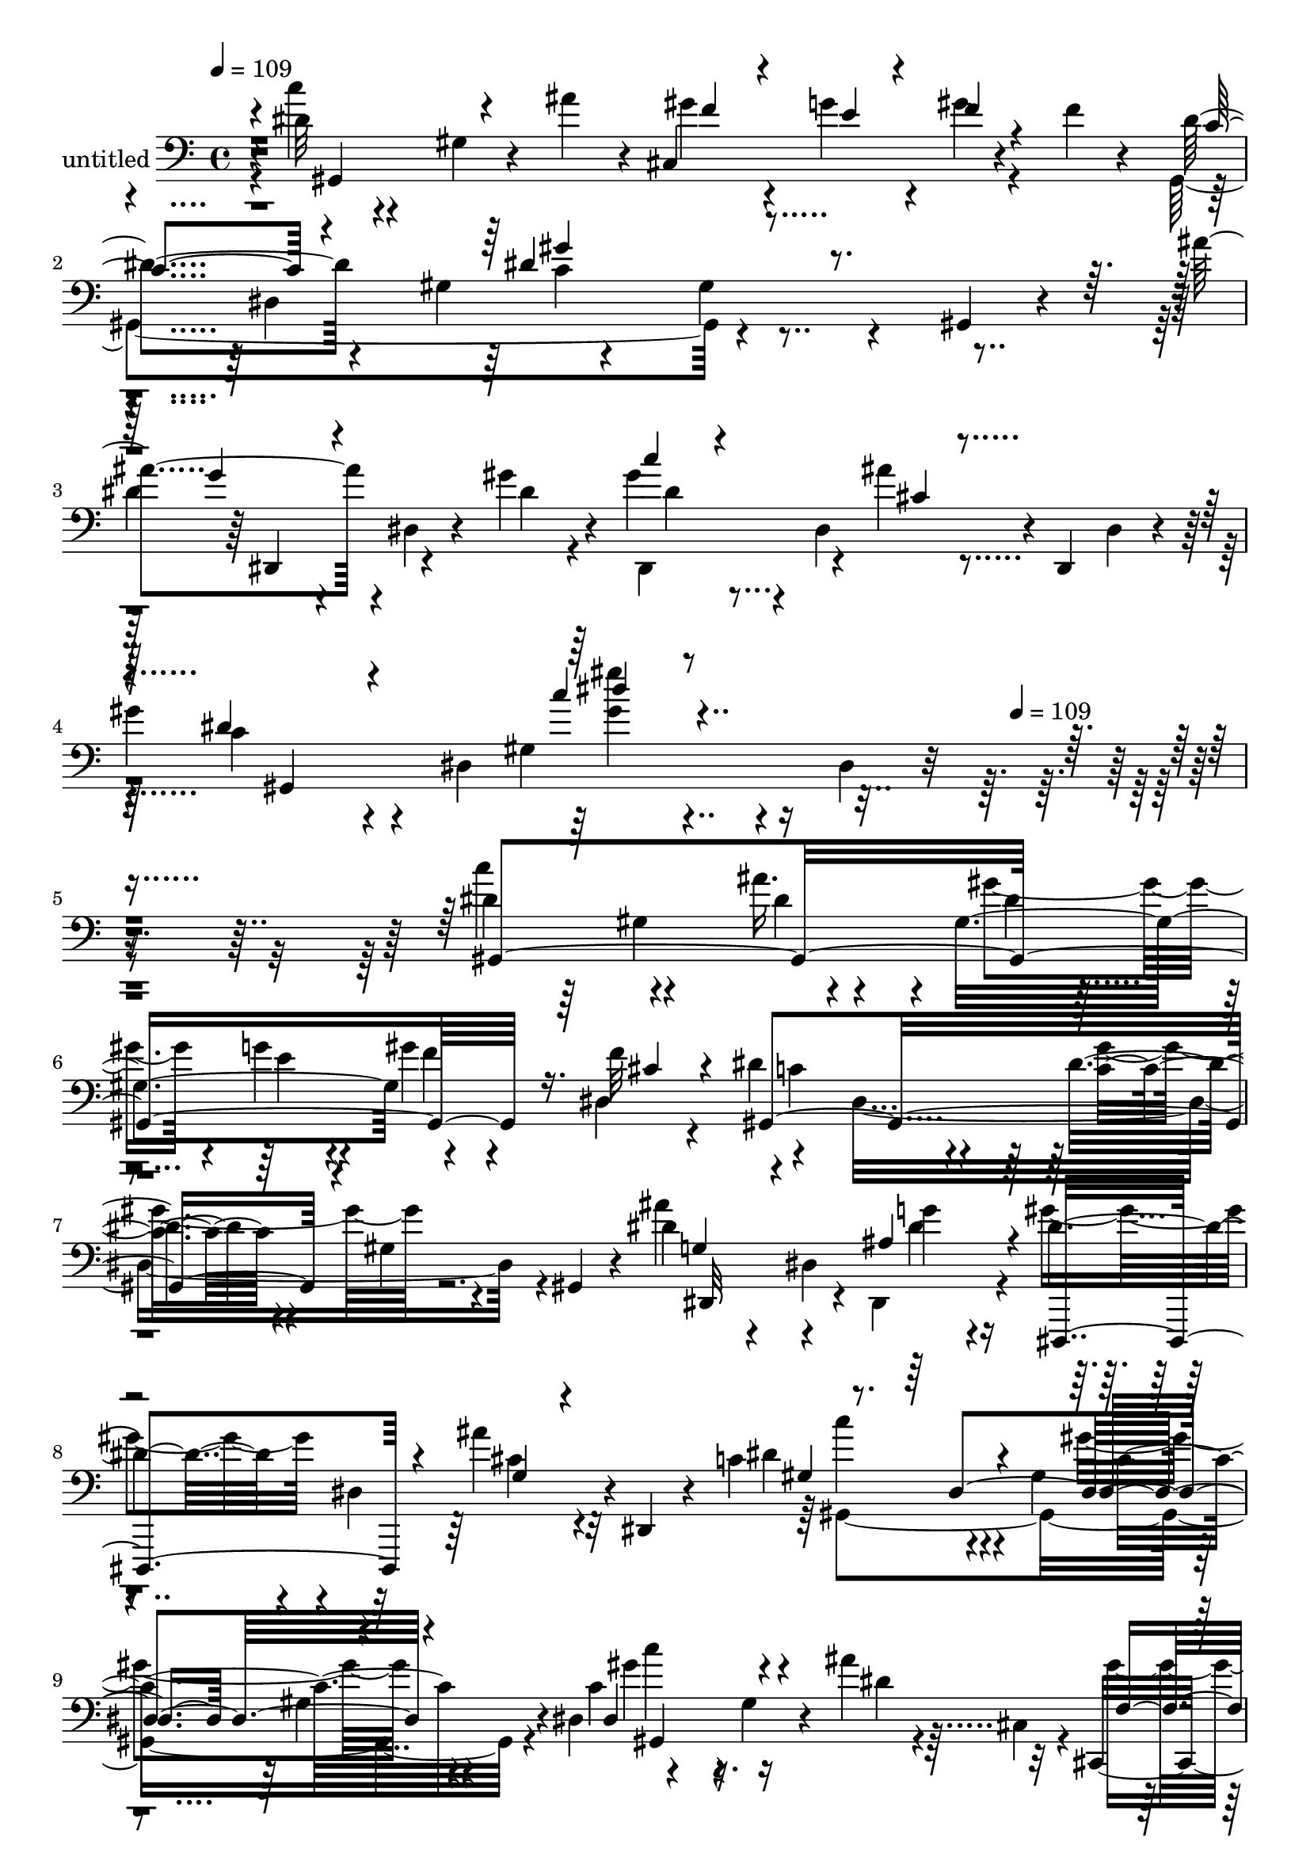 % Lily was here -- automatically converted by c:/Program Files (x86)/LilyPond/usr/bin/midi2ly.py from mid/407.mid
\version "2.14.0"

\layout {
  \context {
    \Voice
    \remove "Note_heads_engraver"
    \consists "Completion_heads_engraver"
    \remove "Rest_engraver"
    \consists "Completion_rest_engraver"
  }
}

trackAchannelA = {


  \key c \major
    
  \set Staff.instrumentName = "untitled"
  
  \time 4/4 
  

  \key c \major
  
  \tempo 4 = 109 
  \skip 4*1896/120 
  \tempo 4 = 109 
  
}

trackA = <<
  \context Voice = voiceA \trackAchannelA
>>


trackBchannelA = {
  
}

trackBchannelB = \relative c {
  r4*1/120 dis'32 r4*110/120 gis,4*31/120 r4*34/120 ais'4*35/120 
  r4*10/120 cis,,4*139/120 r4*55/120 f'4*17/120 r4*28/120 dis4*161/120 
  r4*41/120 gis,4*71/120 r4*93/120 gis4*29/120 r4*46/120 gis,4*14/120 
  r4*29/120 ais''4 r4*5/120 dis,,4*32/120 r4*37/120 gis'4*33/120 
  r4*14/120 gis4*62/120 r4*17/120 dis,4*114/120 r4*5/120 dis,4*16/120 
  dis'4*19/120 r4*7/120 
  | % 4
  gis'4*111/120 r4*10/120 dis,4*230/120 r4*31/120 dis4*18/120 
  r8*5 dis'4*128/120 r4*59/120 ais'16. r4*2/120 gis,4*126/120 r4*72/120 f'32 
  r4*27/120 dis4*182/120 r4*63/120 dis4*110/120 r4*9/120 gis,4*32/120 
  r4*36/120 gis,4*16/120 r4*33/120 dis''4*123/120 r4*4/120 dis,4*68/120 
  g'4*19/120 r4*23/120 dis4*73/120 r4*5/120 dis,4*98/120 r4*4/120 dis,4*16/120 
  r4*23/120 c''4*193/120 r4*29/120 gis4*64/120 r4*102/120 gis4*71/120 
  r4*2/120 dis4*53/120 r4*119/120 gis4*31/120 r4*46/120 ais'4*27/120 
  r32 cis,,,4*121/120 f''4*21/120 r4*48/120 cis,,4*56/120 r4*122/120 gis''32*7 
  r4*11/120 dis'4*125/120 r4*62/120 gis,,32 r4*14/120 dis'4*17/120 
  r4*1/120 dis'4*103/120 r4*19/120 dis,4*71/120 r4*2/120 dis'4*21/120 
  r4*20/120 gis4*71/120 r4*4/120 dis,4*152/120 r4*10/120 gis'4*124/120 
  r4*70/120 gis,4*61/120 r4*107/120 gis4*24/120 r4*50/120 gis,4*22/120 
  r4*21/120 dis'''4*244/120 r4*5/120 gis,4*35/120 r4*86/120 gis,,4*26/120 
  r4*87/120 ais''4*183/120 r4*3/120 gis4*56/120 r4*7/120 f4*124/120 
  r4*109/120 gis,,4*167/120 r4*33/120 dis'4*213/120 r4*14/120 gis,4*22/120 
  r4*29/120 dis''4*190/120 r4*8/120 dis,4*99/120 r4*66/120 dis'4*19/120 
  r4*58/120 dis,,4*63/120 r4*104/120 gis'4*74/120 r4*42/120 gis'4*51/120 
  r4*26/120 g4*24/120 r4*20/120 f r4*51/120 dis,4*42/120 r4*2/120 dis'4*159/120 
  r4*42/120 gis,,4*25/120 r4*20/120 dis''4*125/120 r4*68/120 gis,,4*14/120 
  r4*34/120 dis''4*110/120 r4*9/120 dis,4*20/120 r4*52/120 gis'4*36/120 
  r32 gis4*47/120 r4*71/120 g,4*94/120 r4*27/120 gis'4*136/120 
  r4*110/120 gis,4*127/120 r4*84/120 c'4*139/120 r4*4/120 gis,4*74/120 
  r4*33/120 cis,4*134/120 r4*58/120 f''4*17/120 r16 dis4*127/120 
  r4*1/120 gis,,4*256/120 r4*53/120 gis,32 r4*37/120 dis'''4*129/120 
  r4*59/120 ais4*28/120 r4*26/120 dis,,,4*99/120 r4*22/120 ais''''16. 
  r4*29/120 dis,,,,4*57/120 r4*112/120 gis'4*136/120 
  | % 25
  r4*91/120 gis32*7 r4*9/120 dis'4*127/120 r4*5/120 gis,4*22/120 
  r4*48/120 gis,4*55/120 r4*76/120 e''4*20/120 r4*21/120 gis4*22/120 
  r4*53/120 f4*19/120 r4*25/120 dis4*177/120 r4*21/120 dis,4*52/120 
  r4*103/120 gis,4*49/120 r4*87/120 ais''4*121/120 r4*64/120 ais,,4*29/120 
  r4*22/120 gis''4*82/120 r4*35/120 ais16 r4*48/120 dis,,,4*20/120 
  r4*21/120 dis''4*163/120 r4*78/120 gis,4*121/120 r4*68/120 gis,4*28/120 
  r4*16/120 gis''4*145/120 r4*103/120 gis4*97/120 r32 dis,4*65/120 
  r4*33/120 cis4*12/120 r4*6/120 cis'4*115/120 r4*78/120 cis,4*28/120 
  r4*26/120 cis4*44/120 r4*73/120 cis4*98/120 r4*27/120 c'4*94/120 
  r4*26/120 gis'4*47/120 r4*29/120 dis,4*182/120 r32*7 dis'4*104/120 
  r4*18/120 dis,4*32/120 r4*46/120 dis'4*27/120 r4*18/120 dis'4*34/120 
  r4*43/120 cis4*25/120 r4*20/120 c4*31/120 r16. dis,,,8 r4*108/120 gis'4*67/120 
  r4*4/120 dis'4*17/120 r4*27/120 gis,4*114/120 r4*5/120 f'4*20/120 
  r4*54/120 f4*17/120 r4*27/120 dis4*143/120 r4*50/120 gis,,4*129/120 
  r16. gis4*111/120 r4*2/120 g'4*100/120 r4*14/120 dis,4*96/120 
  r4*22/120 gis'4*108/120 r4*14/120 ais4*36/120 r4*43/120 dis,,,4*13/120 
  r32 gis r4*2/120 gis,4*17/120 r4*102/120 dis''4*337/120 r4*71/120 dis'4*128/120 
  r4*59/120 ais'16. r4*2/120 gis,4*126/120 r4*72/120 f'32 r4*27/120 dis4*182/120 
  r4*63/120 dis4*110/120 r4*9/120 gis,4*32/120 r4*36/120 gis,4*16/120 
  r4*33/120 dis''4*123/120 r4*4/120 dis,4*68/120 g'4*19/120 r4*23/120 dis4*73/120 
  r4*5/120 dis,4*98/120 r4*4/120 dis,4*16/120 r4*23/120 c''4*193/120 
  r4*29/120 gis4*64/120 r4*102/120 gis4*71/120 r4*2/120 dis4*53/120 
  r4*119/120 gis4*31/120 r4*46/120 ais'4*27/120 r32 cis,,,4*121/120 
  f''4*21/120 r4*48/120 cis,,4*56/120 r4*122/120 gis''32*7 r4*11/120 dis'4*125/120 
  r4*62/120 gis,,32 r4*14/120 dis'4*17/120 r4*1/120 dis'4*103/120 
  r4*19/120 dis,4*71/120 r4*2/120 dis'4*21/120 r4*20/120 gis4*71/120 
  r4*4/120 dis,4*152/120 r4*10/120 gis'4*124/120 r4*70/120 gis,4*61/120 
  r4*107/120 gis4*24/120 r4*50/120 gis,4*22/120 r4*21/120 dis'''4*244/120 
  r4*5/120 gis,4*35/120 r4*86/120 gis,,4*26/120 r4*87/120 ais''4*183/120 
  r4*3/120 gis4*56/120 r4*7/120 f4*124/120 r4*109/120 gis,,4*167/120 
  r4*33/120 dis'4*213/120 r4*14/120 gis,4*22/120 r4*29/120 dis''4*190/120 
  r4*8/120 dis,4*99/120 r4*66/120 dis'4*19/120 r4*58/120 dis,,4*63/120 
  r4*104/120 gis'4*74/120 r4*42/120 gis'4*51/120 r4*26/120 g4*24/120 
  r4*20/120 f r4*51/120 dis,4*42/120 r4*2/120 dis'4*159/120 r4*42/120 gis,,4*25/120 
  r4*20/120 dis''4*125/120 r4*68/120 gis,,4*14/120 r4*34/120 dis''4*110/120 
  r4*9/120 dis,4*20/120 r4*52/120 gis'4*36/120 r32 gis4*47/120 
  r4*71/120 g,4*94/120 r4*27/120 gis'4*136/120 r4*110/120 gis,4*127/120 
  r4*84/120 c'4*139/120 r4*4/120 gis,4*74/120 r4*33/120 cis,4*134/120 
  r4*58/120 f''4*17/120 r16 dis4*127/120 r4*1/120 gis,,4*256/120 
  r4*53/120 gis,32 r4*37/120 dis'''4*129/120 r4*59/120 ais4*28/120 
  r4*26/120 dis,,,4*99/120 r4*22/120 ais''''16. r4*29/120 dis,,,,4*57/120 
  r4*112/120 gis'4*136/120 r4*91/120 gis32*7 r4*9/120 dis'4*127/120 
  r4*5/120 gis,4*22/120 r4*48/120 gis,4*55/120 r4*76/120 e''4*20/120 
  r4*21/120 gis4*22/120 r4*53/120 f4*19/120 r4*25/120 dis4*177/120 
  r4*21/120 dis,4*52/120 r4*103/120 gis,4*49/120 r4*87/120 ais''4*121/120 
  r4*64/120 ais,,4*29/120 r4*22/120 gis''4*82/120 r4*35/120 ais16 
  r4*48/120 dis,,,4*20/120 r4*21/120 dis''4*163/120 r4*78/120 gis,4*121/120 
  r4*68/120 gis,4*28/120 r4*16/120 gis''4*145/120 r4*103/120 gis4*97/120 
  r32 dis,4*65/120 r4*33/120 cis4*12/120 r4*6/120 cis'4*115/120 
  r4*78/120 cis,4*28/120 r4*26/120 cis4*44/120 r4*73/120 cis4*98/120 
  r4*27/120 c'4*94/120 r4*26/120 gis'4*47/120 r4*29/120 dis,4*182/120 
  r32*7 dis'4*104/120 r4*18/120 dis,4*32/120 r4*46/120 dis'4*27/120 
  r4*18/120 dis'4*34/120 r4*43/120 cis4*25/120 r4*20/120 c4*31/120 
  r16. dis,,,8 r4*108/120 gis'4*67/120 r4*4/120 dis'4*17/120 r4*27/120 gis,4*114/120 
  r4*5/120 f'4*20/120 r4*54/120 f4*17/120 r4*27/120 dis4*143/120 
  r4*50/120 gis,,4*129/120 r16. gis4*111/120 r4*2/120 g'4*100/120 
  r4*14/120 dis,4*96/120 r4*22/120 gis'4*108/120 r4*14/120 ais4*36/120 
  r4*43/120 dis,,,4*13/120 r32 gis r4*2/120 gis,4*17/120 r4*102/120 dis''4*337/120 
}

trackBchannelBvoiceB = \relative c {
  \voiceFour
  r4*1/120 c''4*17/120 r4*220/120 gis4*34/120 r4*47/120 g4*23/120 
  r4*17/120 gis4*20/120 r4*96/120 gis,,4*367/120 r4*118/120 
  | % 3
  dis''4*81/120 r4*113/120 dis4*22/120 r4*25/120 dis,,4*93/120 
  r4*27/120 ais'''4*19/120 r4*101/120 c,4*80/120 r4*109/120 gis4*170/120 
  r4*340/120 c'4*133/120 r4*56/120 dis,4*24/120 r4*27/120 gis4*34/120 
  r4*42/120 g4*21/120 r4*19/120 gis4*22/120 r4*54/120 dis,4*47/120 
  r4*119/120 dis8*5 r4*57/120 ais''4*127/120 r4*63/120 dis,,,4*27/120 
  r4*20/120 gis''4*76/120 r4*44/120 ais4*33/120 r32*5 dis,4*191/120 
  r4*68/120 gis4*134/120 r4*83/120 c,4*140/120 r4*86/120 dis4*12/120 
  r4*9/120 cis,4*16/120 r4*5/120 gis''4*49/120 r4*29/120 <g e >4*20/120 
  r4*16/120 cis,,4*129/120 r4*192/120 dis4*235/120 r4*47/120 g'4*125/120 
  r4*63/120 dis,,4*29/120 r4*21/120 dis''4*64/120 r4*54/120 ais'4*24/120 
  r4*36/120 dis,,,4*22/120 r4*36/120 c''4*104/120 r32 dis,4*317/120 
  r4*43/120 c''4*157/120 r4*93/120 dis,4*27/120 r4*206/120 cis,,4*291/120 
  r4*70/120 cis16 r4*92/120 c'4*89/120 r4*29/120 dis4*43/120 r4*47/120 gis,,4*96/120 
  r4*52/120 gis''4*29/120 r4*91/120 g4*350/120 r4*13/120 dis,4*136/120 
  r4*176/120 ais''4*34/120 r4*14/120 gis,4*121/120 gis'4*25/120 
  r4*47/120 f4*18/120 r4*27/120 c4*153/120 r4*91/120 gis'4*134/120 
  r4*107/120 ais4*137/120 r4*106/120 c16. r4*74/120 cis,4*66/120 
  r4*12/120 dis,4*35/120 r4*7/120 gis,4*366/120 r4*97/120 gis4*138/120 
  r4*55/120 gis4*57/120 r4*72/120 g''4*24/120 r4*17/120 f4*21/120 
  r4*52/120 cis4*19/120 r4*29/120 c4*129/120 r4*115/120 dis4*143/120 
  r4*100/120 ais'4*132/120 r4*58/120 ais4*27/120 r4*26/120 dis,4*67/120 
  r4*18/120 dis,,4*168/120 r4*218/120 dis''4*21/120 r4*101/120 gis,4*20/120 
  r4*81/120 c,4*131/120 r4*84/120 dis4*16/120 r4*31/120 cis,4*141/120 
  r4*57/120 cis4*51/120 r4*121/120 gis'4*93/120 r4*19/120 dis'4*125/120 
  r4*125/120 dis4*119/120 r4*65/120 gis4*35/120 r4*16/120 c4*67/120 
  r4*7/120 dis,,4*167/120 r4*2/120 gis,2. r4*106/120 dis'''4*155/120 
  r4*94/120 c4*82/120 r4*145/120 ais4*228/120 r4*22/120 cis,4*66/120 
  r4*51/120 cis16 r4*55/120 cis,,4*51/120 r4*107/120 c'4*51/120 
  r4*67/120 gis'4*52/120 r4*69/120 gis4*38/120 r4*85/120 ais32*7 
  r4*104/120 dis4*13/120 r4*25/120 dis,4*39/120 r4*85/120 dis,,4*33/120 
  r4*42/120 ais'''4*22/120 r4*25/120 gis4*128/120 r4*61/120 ais4*59/120 
  r4*64/120 e4*17/120 r4*24/120 gis4*21/120 r4*52/120 cis,4*21/120 
  r4*24/120 c4*148/120 r4*88/120 c4*113/120 r4*104/120 ais4*128/120 
  r4*81/120 gis'4*31/120 r4*21/120 dis4*79/120 r4*42/120 cis4*29/120 
  r4*89/120 gis'4*124/120 r32*5 gis,4*251/120 r4*81/120 c'4*133/120 
  r4*56/120 dis,4*24/120 r4*27/120 gis4*34/120 r4*42/120 g4*21/120 
  r4*19/120 gis4*22/120 r4*54/120 dis,4*47/120 r4*119/120 dis8*5 
  r4*57/120 ais''4*127/120 r4*63/120 dis,,,4*27/120 r4*20/120 gis''4*76/120 
  r4*44/120 ais4*33/120 r32*5 dis,4*191/120 r4*68/120 gis4*134/120 
  r4*83/120 c,4*140/120 r4*86/120 dis4*12/120 r4*9/120 cis,4*16/120 
  r4*5/120 gis''4*49/120 r4*29/120 <g e >4*20/120 r4*16/120 cis,,4*129/120 
  r4*192/120 dis4*235/120 r4*47/120 g'4*125/120 r4*63/120 dis,,4*29/120 
  r4*21/120 dis''4*64/120 r4*54/120 ais'4*24/120 r4*36/120 dis,,,4*22/120 
  r4*36/120 c''4*104/120 r32 dis,4*317/120 r4*43/120 c''4*157/120 
  r4*93/120 dis,4*27/120 r4*206/120 cis,,4*291/120 r4*70/120 cis16 
  r4*92/120 c'4*89/120 r4*29/120 dis4*43/120 r4*47/120 gis,,4*96/120 
  r4*52/120 gis''4*29/120 r4*91/120 g4*350/120 r4*13/120 dis,4*136/120 
  r4*176/120 ais''4*34/120 r4*14/120 gis,4*121/120 gis'4*25/120 
  r4*47/120 f4*18/120 r4*27/120 c4*153/120 r4*91/120 gis'4*134/120 
  r4*107/120 ais4*137/120 r4*106/120 c16. r4*74/120 cis,4*66/120 
  r4*12/120 dis,4*35/120 r4*7/120 gis,4*366/120 r4*97/120 gis4*138/120 
  r4*55/120 gis4*57/120 r4*72/120 g''4*24/120 r4*17/120 f4*21/120 
  r4*52/120 cis4*19/120 r4*29/120 c4*129/120 r4*115/120 dis4*143/120 
  r4*100/120 ais'4*132/120 r4*58/120 ais4*27/120 r4*26/120 dis,4*67/120 
  r4*18/120 dis,,4*168/120 r4*218/120 dis''4*21/120 r4*101/120 gis,4*20/120 
  r4*81/120 c,4*131/120 r4*84/120 dis4*16/120 r4*31/120 cis,4*141/120 
  r4*57/120 cis4*51/120 r4*121/120 gis'4*93/120 r4*19/120 dis'4*125/120 
  r4*125/120 dis4*119/120 r4*65/120 gis4*35/120 r4*16/120 c4*67/120 
  r4*7/120 dis,,4*167/120 r4*2/120 gis,2. r4*106/120 dis'''4*155/120 
  r4*94/120 c4*82/120 r4*145/120 ais4*228/120 r4*22/120 cis,4*66/120 
  r4*51/120 cis16 r4*55/120 cis,,4*51/120 r4*107/120 c'4*51/120 
  r4*67/120 gis'4*52/120 r4*69/120 gis4*38/120 r4*85/120 ais32*7 
  r4*104/120 dis4*13/120 r4*25/120 dis,4*39/120 r4*85/120 dis,,4*33/120 
  r4*42/120 ais'''4*22/120 r4*25/120 gis4*128/120 r4*61/120 ais4*59/120 
  r4*64/120 e4*17/120 r4*24/120 gis4*21/120 r4*52/120 cis,4*21/120 
  r4*24/120 c4*148/120 r4*88/120 c4*113/120 r4*104/120 ais4*128/120 
  r4*81/120 gis'4*31/120 r4*21/120 dis4*79/120 r4*42/120 cis4*29/120 
  r4*89/120 gis'4*124/120 r32*5 gis,4*251/120 
}

trackBchannelBvoiceC = \relative c {
  \voiceOne
  r4*2/120 gis4*140/120 r4*97/120 f''4*29/120 r4*52/120 e4*17/120 
  r4*22/120 f4*21/120 r4*96/120 c4*154/120 r4*83/120 dis4*139/120 
  r4*109/120 g4*111/120 r4*130/120 c4*48/120 r4*72/120 cis,4*17/120 
  r4*102/120 dis4*84/120 r4*153/120 c'4*19/120 r4*443/120 gis,,4*388/120 
  r16. cis'4*18/120 r4*24/120 gis,4*357/120 r4*125/120 g'4*124/120 
  r4*68/120 ais4*28/120 r4*20/120 dis,,,4*100/120 r4*16/120 g''4*22/120 
  r4*91/120 gis4*187/120 r4*67/120 dis4*131/120 r4*95/120 dis4*139/120 
  r4*122/120 f4*37/120 r4*80/120 gis4*28/120 r4*46/120 <f cis >4*16/120 
  r4*28/120 dis4*155/120 r4*91/120 gis4*134/120 r4*99/120 ais4*126/120 
  r4*69/120 gis4*31/120 r4*12/120 c4*78/120 r4*41/120 cis,4*23/120 
  r4*94/120 dis32*7 r4*132/120 c'4*31/120 r4*211/120 gis4*163/120 
  r4*87/120 c4*29/120 r4*205/120 cis,4*110/120 r4*137/120 cis4*126/120 
  r4*109/120 dis4*92/120 r4*26/120 gis4*50/120 r4*74/120 gis,4*115/120 
  dis'4*28/120 r4*91/120 ais'4*380/120 r4*108/120 gis4*122/120 
  r4*67/120 dis4*14/120 r4*34/120 f4*47/120 r4*29/120 e4*18/120 
  r4*98/120 cis4*17/120 r4*28/120 gis,4*143/120 r4*101/120 c'4*124/120 
  r4*117/120 g'4*121/120 r4*122/120 dis4*46/120 r4*72/120 ais'4*68/120 
  r4*53/120 c,4*123/120 r4*235/120 dis,4*111/120 r4*18/120 c'''4*108/120 
  r4*64/120 dis,4*19/120 r4*28/120 gis4*51/120 r4*28/120 e4*18/120 
  r4*22/120 gis4*25/120 r4*52/120 cis,,,4*48/120 r4*241/120 c'4*130/120 
  r4*112/120 ais4*137/120 r4*54/120 dis4*31/120 r4*23/120 gis4*63/120 
  r4*56/120 dis4*22/120 r4*96/120 dis4*176/120 r4*59/120 c4*21/120 
  r4*216/120 gis4*109/120 r4*89/120 ais4*41/120 r4*7/120 gis4*47/120 
  r4*34/120 g4*27/120 r4*14/120 f4*20/120 r4*57/120 cis4*17/120 
  r4*26/120 c4*159/120 r4*80/120 gis'4*126/120 r4*124/120 g4*122/120 
  r4*63/120 dis4*26/120 r4*24/120 dis4*72/120 r16. cis4*24/120 
  r4*95/120 c4*164/120 r4*77/120 dis4*65/120 r4*49/120 dis,4*86/120 
  r4*34/120 dis'4*138/120 r4*110/120 dis4*106/120 r4*121/120 f4*103/120 
  r4*146/120 f4*130/120 r4*109/120 dis4*107/120 r4*17/120 dis4*8/120 
  r4*107/120 c'4*54/120 r4*69/120 c,4*28/120 r4*94/120 g'4*101/120 
  r4*145/120 ais4*55/120 r4*192/120 c4*119/120 r4*70/120 dis,,4*194/120 
  r16. dis4*42/120 r4*2/120 gis,4*144/120 r8. dis''4*118/120 r4*113/120 dis,,4*158/120 
  r4*44/120 dis4*23/120 r4*23/120 c'''4*67/120 r4*5/120 dis,,4*56/120 
  r4*111/120 c'4*107/120 r4*139/120 dis'4*22/120 r4*262/120 gis,,,4*388/120 
  r16. cis'4*18/120 r4*24/120 gis,4*357/120 r4*125/120 g'4*124/120 
  r4*68/120 ais4*28/120 r4*20/120 dis,,,4*100/120 r4*16/120 g''4*22/120 
  r4*91/120 gis4*187/120 r4*67/120 dis4*131/120 r4*95/120 dis4*139/120 
  r4*122/120 f4*37/120 r4*80/120 gis4*28/120 r4*46/120 <f cis >4*16/120 
  r4*28/120 dis4*155/120 r4*91/120 gis4*134/120 r4*99/120 ais4*126/120 
  r4*69/120 gis4*31/120 r4*12/120 c4*78/120 r4*41/120 cis,4*23/120 
  r4*94/120 dis32*7 r4*132/120 c'4*31/120 r4*211/120 gis4*163/120 
  r4*87/120 c4*29/120 r4*205/120 cis,4*110/120 r4*137/120 cis4*126/120 
  r4*109/120 dis4*92/120 r4*26/120 gis4*50/120 r4*74/120 gis,4*115/120 
  dis'4*28/120 r4*91/120 ais'4*380/120 r4*108/120 gis4*122/120 
  r4*67/120 dis4*14/120 r4*34/120 f4*47/120 r4*29/120 e4*18/120 
  r4*98/120 cis4*17/120 r4*28/120 gis,4*143/120 r4*101/120 c'4*124/120 
  r4*117/120 g'4*121/120 r4*122/120 dis4*46/120 r4*72/120 ais'4*68/120 
  r4*53/120 c,4*123/120 r4*235/120 dis,4*111/120 r4*18/120 c'''4*108/120 
  r4*64/120 dis,4*19/120 r4*28/120 gis4*51/120 r4*28/120 e4*18/120 
  r4*22/120 gis4*25/120 r4*52/120 cis,,,4*48/120 r4*241/120 c'4*130/120 
  r4*112/120 ais4*137/120 r4*54/120 dis4*31/120 r4*23/120 gis4*63/120 
  r4*56/120 dis4*22/120 r4*96/120 dis4*176/120 r4*59/120 c4*21/120 
  r4*216/120 gis4*109/120 r4*89/120 ais4*41/120 r4*7/120 gis4*47/120 
  r4*34/120 g4*27/120 r4*14/120 f4*20/120 r4*57/120 cis4*17/120 
  r4*26/120 c4*159/120 r4*80/120 gis'4*126/120 r4*124/120 g4*122/120 
  r4*63/120 dis4*26/120 r4*24/120 dis4*72/120 r16. cis4*24/120 
  r4*95/120 c4*164/120 r4*77/120 dis4*65/120 r4*49/120 dis,4*86/120 
  r4*34/120 dis'4*138/120 r4*110/120 dis4*106/120 r4*121/120 f4*103/120 
  r4*146/120 f4*130/120 r4*109/120 dis4*107/120 r4*17/120 dis4*8/120 
  r4*107/120 c'4*54/120 r4*69/120 c,4*28/120 r4*94/120 g'4*101/120 
  r4*145/120 ais4*55/120 r4*192/120 c4*119/120 r4*70/120 dis,,4*194/120 
  r16. dis4*42/120 r4*2/120 gis,4*144/120 r8. dis''4*118/120 r4*113/120 dis,,4*158/120 
  r4*44/120 dis4*23/120 r4*23/120 c'''4*67/120 r4*5/120 dis,,4*56/120 
  r4*111/120 c'4*107/120 r4*139/120 dis'4*22/120 
}

trackBchannelBvoiceD = \relative c {
  r4*599/120 dis4*319/120 r4*46/120 dis,4*132/120 r4*107/120 dis''4*54/120 
  r4*194/120 gis,,4*373/120 r4*433/120 gis'4*88/120 r4*37/120 dis'4*10/120 
  r4*65/120 e4*18/120 r4*22/120 f4*21/120 r4*99/120 c4*187/120 
  r4*56/120 c4*108/120 r4*129/120 dis,,32*11 r4*28/120 dis''4*20/120 
  r4*143/120 cis4*25/120 r4*95/120 c'4*155/120 r4*93/120 c,4*133/120 
  r4*106/120 gis'4*116/120 r4*367/120 c,4*141/120 r4*106/120 c4*115/120 
  r4*1/120 gis4*33/120 r4*82/120 dis,4*149/120 r4*93/120 dis8. 
  r4*145/120 gis4*333/120 r4*144/120 dis''4*162/120 r4*322/120 f4*115/120 
  r4*131/120 cis,4*202/120 r4*152/120 c'4*47/120 r4*77/120 gis'4*82/120 
  r4*31/120 c,,4*59/120 r4*66/120 dis,4*372/120 r4*111/120 c'''4*157/120 
  r4*440/120 gis,4*28/120 r4*95/120 gis,4*134/120 r4*106/120 dis4*121/120 
  r4*121/120 dis'4*136/120 r4*220/120 dis4*152/120 r4*197/120 dis''4*137/120 
  r4*57/120 ais'4*37/120 r4*10/120 f4*49/120 r4*192/120 gis,,,4*384/120 
  r4*101/120 dis4*200/120 r4*46/120 gis''4*52/120 r4*68/120 <g' ais, >4*18/120 
  r4*98/120 gis4*252/120 r4*223/120 gis,,,4*123/120 r4*123/120 f''4*35/120 
  r4*208/120 gis,,4*257/120 r4*228/120 dis4*160/120 r32*5 dis4*99/120 
  r4*20/120 gis''4*13/120 r4*104/120 gis4*316/120 r4*159/120 c4*145/120 
  r4*335/120 cis,,32*25 r4*111/120 gis'4*376/120 r32*7 dis4*337/120 
  r4*157/120 dis''4*123/120 r4*112/120 f4*44/120 r4*31/120 g4*23/120 
  r4*253/120 gis,4*37/120 r4*82/120 gis'4*124/120 r4*114/120 dis4*113/120 
  r4*129/120 dis,,4*132/120 r4*106/120 dis''4*110/120 r4*137/120 gis'4*20/120 
  r4*380/120 gis,,4*88/120 r4*37/120 dis'4*10/120 r4*65/120 e4*18/120 
  r4*22/120 f4*21/120 r4*99/120 c4*187/120 r4*56/120 c4*108/120 
  r4*129/120 dis,,32*11 r4*28/120 dis''4*20/120 r4*143/120 cis4*25/120 
  r4*95/120 c'4*155/120 r4*93/120 c,4*133/120 r4*106/120 gis'4*116/120 
  r4*367/120 c,4*141/120 r4*106/120 c4*115/120 r4*1/120 gis4*33/120 
  r4*82/120 dis,4*149/120 r4*93/120 dis8. r4*145/120 gis4*333/120 
  r4*144/120 dis''4*162/120 r4*322/120 f4*115/120 r4*131/120 cis,4*202/120 
  r4*152/120 c'4*47/120 r4*77/120 gis'4*82/120 r4*31/120 c,,4*59/120 
  r4*66/120 dis,4*372/120 r4*111/120 c'''4*157/120 r4*440/120 gis,4*28/120 
  r4*95/120 gis,4*134/120 r4*106/120 dis4*121/120 r4*121/120 dis'4*136/120 
  r4*220/120 dis4*152/120 r4*197/120 dis''4*137/120 r4*57/120 ais'4*37/120 
  r4*10/120 f4*49/120 r4*192/120 gis,,,4*384/120 r4*101/120 dis4*200/120 
  r4*46/120 gis''4*52/120 r4*68/120 <g' ais, >4*18/120 r4*98/120 gis4*252/120 
  r4*223/120 gis,,,4*123/120 r4*123/120 f''4*35/120 r4*208/120 gis,,4*257/120 
  r4*228/120 dis4*160/120 r32*5 dis4*99/120 r4*20/120 gis''4*13/120 
  r4*104/120 gis4*316/120 r4*159/120 c4*145/120 r4*335/120 cis,,32*25 
  r4*111/120 gis'4*376/120 r32*7 dis4*337/120 r4*157/120 dis''4*123/120 
  r4*112/120 f4*44/120 r4*31/120 g4*23/120 r4*253/120 gis,4*37/120 
  r4*82/120 gis'4*124/120 r4*114/120 dis4*113/120 r4*129/120 dis,,4*132/120 
  r4*106/120 dis''4*110/120 r4*137/120 gis'4*20/120 
}

trackBchannelBvoiceE = \relative c {
  \voiceTwo
  r4*714/120 c'4*139/120 r4*826/120 <gis'' gis, >4*18/120 r4*1163/120 gis,4*127/120 
  r4*586/120 gis,,4*419/120 r4*71/120 c''4*122/120 r4*361/120 gis,,4*348/120 
  r4*839/120 gis''4*31/120 r4*213/120 gis,,4*310/120 r4*897/120 dis''4*77/120 
  r4*275/120 ais,4*326/120 r4*42/120 gis4*377/120 r4*459/120 gis'4*27/120 
  r4*1771/120 gis'4*128/120 r4*114/120 g'4*132/120 r4*59/120 g4*9/120 
  r4*281/120 c,4*169/120 r4*306/120 c4*117/120 r4*607/120 c,4*123/120 
  r4*244/120 dis,4*51/120 r4*425/120 dis4*129/120 r4*226/120 gis,4*350/120 
  r4*212/120 gis''4*79/120 r4*558/120 dis4*69/120 r4*54/120 dis4*39/120 
  r16*11 g4*49/120 r4*198/120 gis,4*367/120 r4*581/120 ais''4*115/120 
  r4*608/120 c4*22/120 r4*980/120 gis4*127/120 r4*586/120 gis,,4*419/120 
  r4*71/120 c''4*122/120 r4*361/120 gis,,4*348/120 r4*839/120 gis''4*31/120 
  r4*213/120 gis,,4*310/120 r4*897/120 dis''4*77/120 r4*275/120 ais,4*326/120 
  r4*42/120 gis4*377/120 r4*459/120 gis'4*27/120 r4*1771/120 gis'4*128/120 
  r4*114/120 g'4*132/120 r4*59/120 g4*9/120 r4*281/120 c,4*169/120 
  r4*306/120 c4*117/120 r4*607/120 c,4*123/120 r4*244/120 dis,4*51/120 
  r4*425/120 dis4*129/120 r4*226/120 gis,4*350/120 r4*212/120 gis''4*79/120 
  r4*558/120 dis4*69/120 r4*54/120 dis4*39/120 r16*11 g4*49/120 
  r4*198/120 gis,4*367/120 r4*581/120 ais''4*115/120 r4*608/120 c4*22/120 
}

trackBchannelBvoiceF = \relative c {
  \voiceThree
  r4*714/120 gis''4*143/120 r4*822/120 dis'4*19/120 r4*1999/120 dis,,4*244/120 
  r4*122/120 gis,4*136/120 r4*1535/120 gis'''4*26/120 
  | % 13
  r4*346/120 gis,,4*185/120 r4*893/120 c'4*78/120 r4*400/120 dis,4*94/120 
  r4*149/120 dis4*131/120 r4*2503/120 gis'4*143/120 r4*221/120 dis,,4*131/120 
  r4*227/120 c'''4*173/120 r4*1989/120 c,,4*55/120 r4*298/120 gis4*174/120 
  r4*909/120 gis4*48/120 r4*74/120 c,4*32/120 r4*336/120 dis32*17 
  r4*227/120 gis'4*51/120 r4*3224/120 dis,4*244/120 r4*122/120 gis,4*136/120 
  r4*1535/120 gis'''4*26/120 r4*346/120 gis,,4*185/120 r4*893/120 c'4*78/120 
  r4*400/120 dis,4*94/120 r4*149/120 dis4*131/120 r4*2503/120 gis'4*143/120 
  r4*221/120 dis,,4*131/120 r4*227/120 c'''4*173/120 r4*1989/120 c,,4*55/120 
  r4*298/120 gis4*174/120 r4*909/120 gis4*48/120 r4*74/120 c,4*32/120 
  r4*336/120 dis32*17 r4*227/120 gis'4*51/120 
}

trackBchannelBvoiceG = \relative c {
  r4*5734/120 dis''4*31/120 r4*1897/120 cis,4*127/120 r4*2875/120 dis,4*65/120 
  r4*532/120 gis,4*407/120 r4*9475/120 dis'''4*31/120 r4*1897/120 cis,4*127/120 
  r4*2875/120 dis,4*65/120 r4*532/120 gis,4*407/120 
}

trackB = <<

  \clef bass
  
  \context Voice = voiceA \trackBchannelA
  \context Voice = voiceB \trackBchannelB
  \context Voice = voiceC \trackBchannelBvoiceB
  \context Voice = voiceD \trackBchannelBvoiceC
  \context Voice = voiceE \trackBchannelBvoiceD
  \context Voice = voiceF \trackBchannelBvoiceE
  \context Voice = voiceG \trackBchannelBvoiceF
  \context Voice = voiceH \trackBchannelBvoiceG
>>


\score {
  <<
    \context Staff=trackB \trackA
    \context Staff=trackB \trackB
  >>
  \layout {}
  \midi {}
}
